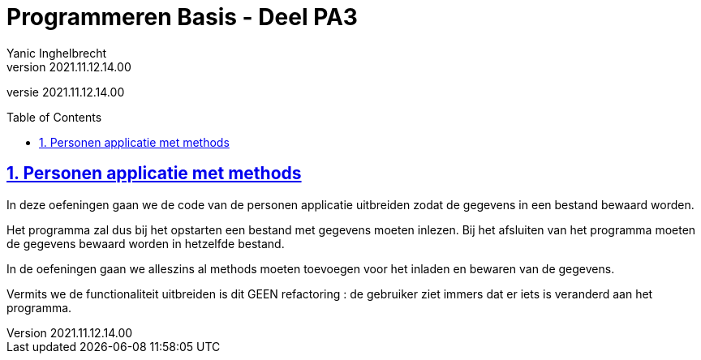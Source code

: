 = Programmeren Basis - Deel PA3
Yanic Inghelbrecht
v2021.11.12.14.00
// toc and section numbering
:toc: preamble
:toclevels: 4
:sectnums: 
:sectlinks:
:sectnumlevels: 4
// source code formatting
:prewrap!:
:source-highlighter: rouge
:source-language: csharp
:rouge-style: github
:rouge-css: class
// inject css for highlights using docinfo
:docinfodir: ../common
:docinfo: shared-head
// folders
:imagesdir: images
:url-verdieping: ../{docname}-verdieping/{docname}-verdieping.adoc
// experimental voor kdb: en btn: macro's van AsciiDoctor
:experimental:

//preamble
[.text-right]
versie {revnumber}
 
== Personen applicatie met methods

In deze oefeningen gaan we de code van de personen applicatie uitbreiden zodat de gegevens in een bestand bewaard worden.

Het programma zal dus bij het opstarten een bestand met gegevens moeten inlezen. Bij het afsluiten van het programma moeten de gegevens bewaard worden in hetzelfde bestand.

In de oefeningen gaan we alleszins al methods moeten toevoegen voor het inladen en bewaren van de gegevens.

Vermits we de functionaliteit uitbreiden is dit GEEN refactoring : de gebruiker ziet immers dat er iets is veranderd aan het programma.